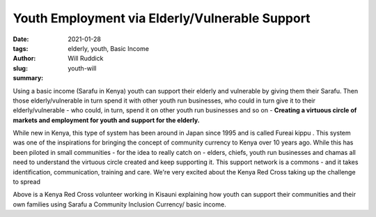 .. _youthemp_will:

Youth Employment via Elderly/Vulnerable Support
##################################################

:date: 2021-01-28
:tags: elderly, youth, Basic Income
:author: Will Ruddick
:slug: youth-will
:summary:

.. image:: images/blog/youth-will1.webp
    :align: center
    :alt: youth-will1

Using a basic income (Sarafu in Kenya) youth can support their elderly and vulnerable by giving them their Sarafu. Then those elderly/vulnerable in turn spend it with other youth run businesses, who could in turn give it to their elderly/vulnerable - who could, in turn, spend it on other youth run businesses and so on - **Creating a virtuous circle of markets and employment for youth and support for the elderly.**

.. image:: images/blog/youth-will2.webp
    :align: center
    :alt: youth-will2

While new in Kenya, this type of system has been around in Japan since 1995 and is called Fureai kippu . This system was one of the inspirations for bringing the concept of community currency to Kenya over 10 years ago. While this has been piloted in small communities - for the idea to really catch on - elders, chiefs, youth run businesses and chamas all need to understand the virtuous circle created and keep supporting it. This support network is a commons - and it takes identification, communication, training and care. We're very excited about the Kenya Red Cross taking up the challenge to spread

.. image:: images/blog/youth-will3.webp
    :align: center
    :alt: youth-will3

Above is a Kenya Red Cross volunteer working in Kisauni explaining how youth can support their communities and their own families using Sarafu a Community Inclusion Currency/ basic income.


